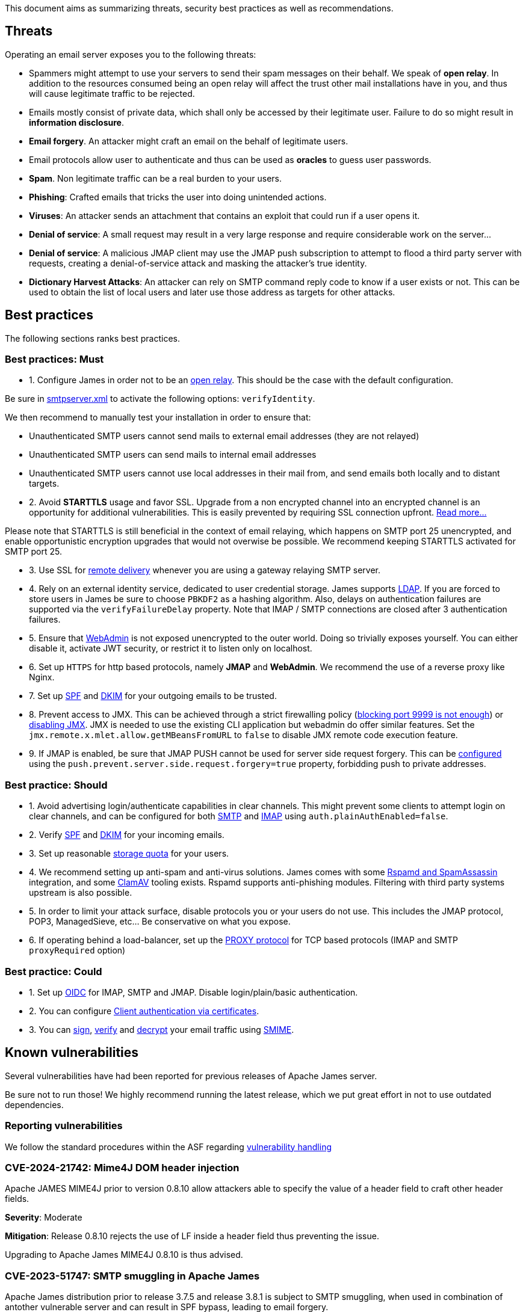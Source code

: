 This document aims as summarizing threats, security best practices as well as recommendations.

== Threats

Operating an email server exposes you to the following threats:

 - Spammers might attempt to use your servers to send their spam messages on their behalf. We speak of
*open relay*. In addition to the resources consumed being an open relay will affect the trust other mail
installations have in you, and thus will cause legitimate traffic to be rejected.
 - Emails mostly consist of private data, which shall only be accessed by their legitimate user. Failure
to do so might result in *information disclosure*.
 - *Email forgery*. An attacker might craft an email on the behalf of legitimate users.
 - Email protocols allow user to authenticate and thus can be used as *oracles* to guess user passwords.
 - *Spam*. Non legitimate traffic can be a real burden to your users.
 - *Phishing*: Crafted emails that tricks the user into doing unintended actions.
 - *Viruses*: An attacker sends an attachment that contains an exploit that could run if a user opens it.
 - *Denial of service*: A small request may result in a very large response and require considerable work on the server...
 - *Denial of service*: A malicious JMAP client may use the JMAP push subscription to attempt to flood a third party
server with requests, creating a denial-of-service attack and masking the attacker’s true identity.
 - *Dictionary Harvest Attacks*: An attacker can rely on SMTP command reply code to know if a user exists or not. This
 can be used to obtain the list of local users and later use those address as targets for other attacks.

== Best practices

The following sections ranks best practices.

=== Best practices: Must

 - 1. Configure James in order not to be an xref:{xref-base}/configure/smtp.adoc#_about_open_relays[open relay]. This should be the
case with the default configuration.

Be sure in xref:{xref-base}/configure/smtp.adoc[smtpserver.xml] to activate the following options: `verifyIdentity`.

We then recommend to manually test your installation in order to ensure that:

    - Unauthenticated SMTP users cannot send mails to external email addresses (they are not relayed)
    - Unauthenticated SMTP users can send mails to internal email addresses
    - Unauthenticated SMTP users cannot use local addresses in their mail from, and send emails both locally and to distant targets.

 - 2. Avoid *STARTTLS* usage and favor SSL. Upgrade from a non encrypted channel into an encrypted channel is an opportunity
for additional vulnerabilities. This is easily prevented by requiring SSL connection upfront. link:https://nostarttls.secvuln.info/[Read more...]

Please note that STARTTLS is still beneficial in the context of email relaying, which happens on SMTP port 25 unencrypted,
and enable opportunistic encryption upgrades that would not overwise be possible. We recommend keeping STARTTLS activated
for SMTP port 25.

 - 3. Use SSL for xref:{xref-base}/configure/mailets.adoc#_remotedelivery[remote delivery] whenever you are using a gateway relaying SMTP server.

 - 4. Rely on an external identity service, dedicated to user credential storage. James supports xref:{xref-base}/configure/usersrepository.adoc#_configuring_a_ldap[LDAP]. If you are
forced to store users in James be sure to choose `PBKDF2` as a hashing algorithm. Also, delays on authentication failures
are supported via the `verifyFailureDelay` property. Note that IMAP / SMTP connections are closed after 3 authentication
failures.

 - 5. Ensure that xref:{xref-base}/configure/webadmin.adoc[WebAdmin] is not exposed unencrypted to the outer world. Doing so trivially
exposes yourself. You can either disable it, activate JWT security, or restrict it to listen only on localhost.

 - 6. Set up `HTTPS` for http based protocols, namely *JMAP* and *WebAdmin*. We recommend the use of a reverse proxy like Nginx.

 - 7. Set up link:https://james.apache.org/howTo/spf.html[SPF] and link:https://james.apache.org/howTo/dkim.html[DKIM]
for your outgoing emails to be trusted.

 - 8. Prevent access to JMX. This can be achieved through a strict firewalling policy
(link:https://nickbloor.co.uk/2017/10/22/analysis-of-cve-2017-12628/[blocking port 9999 is not enough])
or xref:{xref-base}/configure/jmx.adoc[disabling JMX]. JMX is needed to use the existing CLI application but webadmin do offer similar
features. Set the `jmx.remote.x.mlet.allow.getMBeansFromURL` to `false` to disable JMX remote code execution feature.

 - 9. If JMAP is enabled, be sure that JMAP PUSH cannot be used for server side request forgery. This can be
xref:{xref-base}/configure/jmap.adoc[configured] using the `push.prevent.server.side.request.forgery=true` property,
forbidding push to private addresses.

=== Best practice: Should

 - 1. Avoid advertising login/authenticate capabilities in clear channels. This might prevent some clients to attempt login
on clear channels, and can be configured for both xref:{xref-base}/configure/smtp.adoc[SMTP] and xref:{xref-base}/configure/imap.adoc[IMAP]
using `auth.plainAuthEnabled=false`.

 - 2. Verify link:https://james.apache.org/howTo/spf.html[SPF] and xref:{xref-base}/configure/mailets.adoc#_dkimverify[DKIM] for your incoming emails.

 - 3. Set up reasonable xref:{xref-base}/operate/webadmin.adoc#_administrating_quotas[storage quota] for your users.

 - 4. We recommend setting up anti-spam and anti-virus solutions. James comes with some xref:{xref-base}/configure/spam.adoc[Rspamd and SpamAssassin]
integration, and some xref:{xref-base}/configure/mailets.adoc#_clamavscan[ClamAV] tooling exists.
Rspamd supports anti-phishing modules.
Filtering with third party systems upstream is also possible.

 - 5. In order to limit your attack surface, disable protocols you or your users do not use. This includes the JMAP protocol,
POP3, ManagedSieve, etc... Be conservative on what you expose.

 - 6. If operating behind a load-balancer, set up the link:https://www.haproxy.org/download/1.8/doc/proxy-protocol.txt[PROXY protocol] for
TCP based protocols (IMAP and SMTP `proxyRequired` option)

=== Best practice: Could

 - 1. Set up link:https://openid.net/connect/[OIDC] for IMAP, SMTP and JMAP. Disable login/plain/basic authentication.

 - 2. You can configure xref:{xref-base}/configure/ssl.adoc#_client_authentication_via_certificates[Client authentication via certificates].

 - 3. You can xref:{xref-base}/configure/mailets.adoc#_smimesign[sign], xref:{xref-base}/configure/mailets.adoc#_smimechecksignature[verify]
and xref:{xref-base}/configure/mailets.adoc#_smimedecrypt[decrypt] your email traffic using link:https://datatracker.ietf.org/doc/html/rfc5751[SMIME].

== Known vulnerabilities

Several vulnerabilities have had been reported for previous releases of Apache James server.

Be sure not to run those! We highly recommend running the latest release, which we put great effort in not to use
outdated dependencies.

=== Reporting vulnerabilities

We follow the standard procedures within the ASF regarding link:https://apache.org/security/committers.html#vulnerability-handling[vulnerability handling]

=== CVE-2024-21742: Mime4J DOM header injection

Apache JAMES MIME4J prior to version 0.8.10 allow attackers able to specify the value of a header field to craft other header fields.

*Severity*: Moderate

*Mitigation*: Release 0.8.10 rejects the use of LF inside a header field thus preventing the issue.

Upgrading to Apache James MIME4J 0.8.10 is thus advised.

=== CVE-2023-51747: SMTP smuggling in Apache James

Apache James distribution prior to release 3.7.5 and release 3.8.1 is subject to SMTP smuggling, when used in combination
of antother vulnerable server and can result in SPF bypass, leading to email forgery.

*Severity*: High

*Mitigation*: Release 3.7.5 and 3.8.1 interpret strictly the CRLF delimiter and thus prevent the issue.

Upgrading to Apache James 3.7.5 or 3.8.1 is thus advised.

=== CVE-2023-51518: Privilege escalation via JMX pre-authentication deserialisation

Apache James distribution prior to release 3.7.5 and 3.8.1 allow privilege escalation via JMX pre-authentication deserialisation.
An attacker would need to identify a deserialization glitch before triggering an exploit.

*Severity*: Moderate

*Mitigation*:We recommend turning off JMX whenever possible.

Release 3.7.5 and 3.8.1 disable deserialization on unauthencited channels.

Upgrading to Apache James 3.7.5 on 3.8.1 is thus advised.


=== CVE-2023-26269: Privilege escalation through unauthenticated JMX

Apache James distribution prior to release 3.7.4 allows privilege escalation through the use of JMX.

*Severity*: Moderate

*Mitigation*: We recommend turning on authentication on. If the CLI is unused we recommend turning JMX off.

Release 3.7.4 set up implicitly JMX authentication for Guice based products and addresses the underlying JMX exploits.

Upgrading to Apache James 3.7.4 is thus advised.

=== CVE-2022-45935: Temporary File Information Disclosure in Apache JAMES

Apache James distribution prior to release 3.7.3 is vulnerable to a temporary File Information Disclosure.

*Severity*: Moderate

*Mitigation*: We recommend to upgrade to Apache James 3.7.3 or higher, which fixes this vulnerability.


=== CVE-2021-44228: STARTTLS command injection in Apache JAMES

Apache James distribution prior to release 3.7.1 is vulnerable to a buffering attack relying on the use of the STARTTLS command.

Fix of CVE-2021-38542, which solved similar problem from Apache James 3.6.1, is subject to a parser differential and do not take into account concurrent requests.

*Severity*: Moderate

*Mitigation*: We recommend to upgrade to Apache James 3.7.1 or higher, which fixes this vulnerability.

=== CVE-2021-38542: Apache James vulnerable to STARTTLS command injection (IMAP and POP3)

Apache James prior to release 3.6.1 is vulnerable to a buffering attack relying on the use of the STARTTLS
command. This can result in Man-in -the-middle command injection attacks, leading potentially to leakage
of sensible information.

*Severity*: Moderate

This issue is being tracked as link:https://issues.apache.org/jira/browse/JAMES-1862[JAMES-1862]

*Mitigation*: We recommend upgrading to Apache James 3.6.1, which fixes this vulnerability.

Furthermore, we recommend, if possible to dis-activate STARTTLS and rely solely on explicit TLS for mail protocols, including SMTP, IMAP and POP3.

Read more link:https://nostarttls.secvuln.info/[about STARTTLS security here].

=== CVE-2021-40110: Apache James IMAP vulnerable to a ReDoS

Using Jazzer fuzzer, we identified that an IMAP user can craft IMAP LIST commands to orchestrate a Denial
Of Service using a vulnerable Regular expression. This affected Apache James prior to 3.6.1

*Severity*: Moderate

This issue is being tracked as link:https://issues.apache.org/jira/browse/JAMES-3635[JAMES-3635]

*Mitigation*: We recommend upgrading to Apache James 3.6.1, which enforce the use of RE2J regular
expression engine to execute regex in linear time without back-tracking.

=== CVE-2021-40111: Apache James IMAP parsing Denial Of Service

While fuzzing with Jazzer the IMAP parsing stack we discover that crafted APPEND and STATUS IMAP command
could be used to trigger infinite loops resulting in expensive CPU computations and OutOfMemory exceptions.
This can be used for a Denial Of Service attack. The IMAP user needs to be authenticated to exploit this
vulnerability. This affected Apache James prior to version 3.6.1.

*Severity*: Moderate

This issue is being tracked as link:https://issues.apache.org/jira/browse/JAMES-3634[JAMES-3634]

*Mitigation*: We recommend upgrading to Apache James 3.6.1, which fixes this vulnerability.

=== CVE-2021-40525: Apache James: Sieve file storage vulnerable to path traversal attacks

Apache James ManagedSieve implementation alongside with the file storage for sieve scripts is vulnerable
to path traversal, allowing reading and writing any file.

*Severity*: Moderate

This issue is being tracked as link:https://issues.apache.org/jira/browse/JAMES-3646[JAMES-3646]

*Mitigation*:This vulnerability had been patched in Apache James 3.6.1 and higher. We recommend the upgrade.

This could also be mitigated by ensuring manageSieve is disabled, which is the case by default.

Distributed and {backend-name} based products are also not impacted.

=== CVE-2017-12628 Privilege escalation using JMX

The Apache James Server prior version 3.0.1 is vulnerable to Java deserialization issues.
One can use this for privilege escalation.
This issue can be mitigated by:

 - Upgrading to James 3.0.1 onward
 - Using a recent JRE (Exploit could not be reproduced on OpenJdk 8 u141)
 - Exposing JMX socket only to localhost (default behaviour)
 - Possibly running James in a container
 - Disabling JMX all-together (Guice only)

Read more link:http://james.apache.org//james/update/2017/10/20/james-3.0.1.html[here].